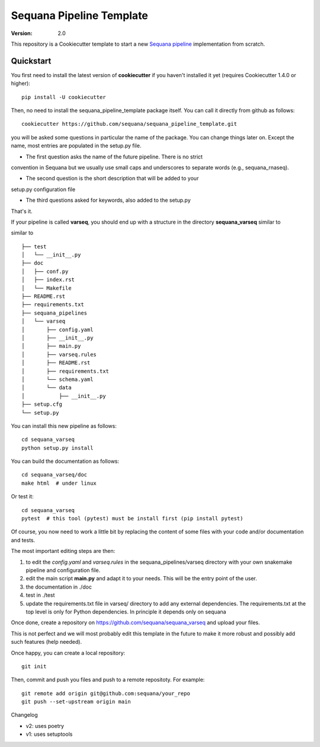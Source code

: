 =========================
Sequana Pipeline Template
=========================

:version: 2.0

This repository is a Cookiecutter template to start a new `Sequana pipeline <https://sequana.readthedocs.io>`_ 
implementation from scratch.


Quickstart
----------

You first need to install the latest version of **cookiecutter** if you haven't installed it yet (requires
Cookiecutter 1.4.0 or higher)::

    pip install -U cookiecutter

Then, no need to install the sequana_pipeline_template package itself. You can call it directly from github as
follows::

    cookiecutter https://github.com/sequana/sequana_pipeline_template.git

you will be asked some questions in particular the name of the package. You can
change things later on. Except the name, most entries are populated in the
setup.py file.

- The first question asks the name of the future pipeline. There is no strict
convention in Sequana but we usually use small caps and underscores to separate
words (e.g., sequana_rnaseq).

- The second question is the short description that will be added to your
setup.py configuration file

- The third questions asked for keywords, also added to the setup.py

That's it.


If your pipeline is called **varseq**, you should end up with a structure in the
directory **sequana_varseq** similar to ::


similar to ::

    ├── test
    │   └── __init__.py
    ├── doc
    │   ├── conf.py
    │   ├── index.rst
    │   └── Makefile
    ├── README.rst
    ├── requirements.txt
    ├── sequana_pipelines
    │   └── varseq
    │       ├── config.yaml
    │       ├── __init__.py
    │       ├── main.py
    │       ├── varseq.rules
    │       ├── README.rst
    │       ├── requirements.txt
    │       └── schema.yaml
    │       └── data
    │           ├── __init__.py
    ├── setup.cfg
    └── setup.py

You can install this new pipeline as follows::

    cd sequana_varseq
    python setup.py install

You can build the documentation as follows::

    cd sequana_varseq/doc
    make html  # under linux

Or test it::

    cd sequana_varseq
    pytest  # this tool (pytest) must be install first (pip install pytest)

Of course, you now need to work a little bit by replacing the content of some
files with your code and/or documentation and tests.

The most important editing steps are then:

1. to edit the *config.yaml* and *varseq.rules* in the sequana_pipelines/varseq
   directory with your own snakemake pipeline and configuration file.
2. edit the main script **main.py** and adapt it to your needs. This will be the
   entry point of the user.
3. the documentation in ./doc
4. test in ./test
5. update the requirements.txt file in varseq/ directory to add any external
   dependencies. The requirements.txt at the top level is only for Python
   dependencies. In principle it depends only on sequana

Once done, create a repository on https://github.com/sequana/sequana_varseq and
upload your files. 

This is not perfect and we will most probably edit this template in the future
to make it more robust and possibly add such features (help needed).

Once happy, you can create a local repository::

    git init

Then, commit and push you files and push to a remote repositoty. For example::

    git remote add origin git@github.com:sequana/your_repo
    git push --set-upstream origin main


Changelog

* v2: uses poetry
* v1: uses setuptools
